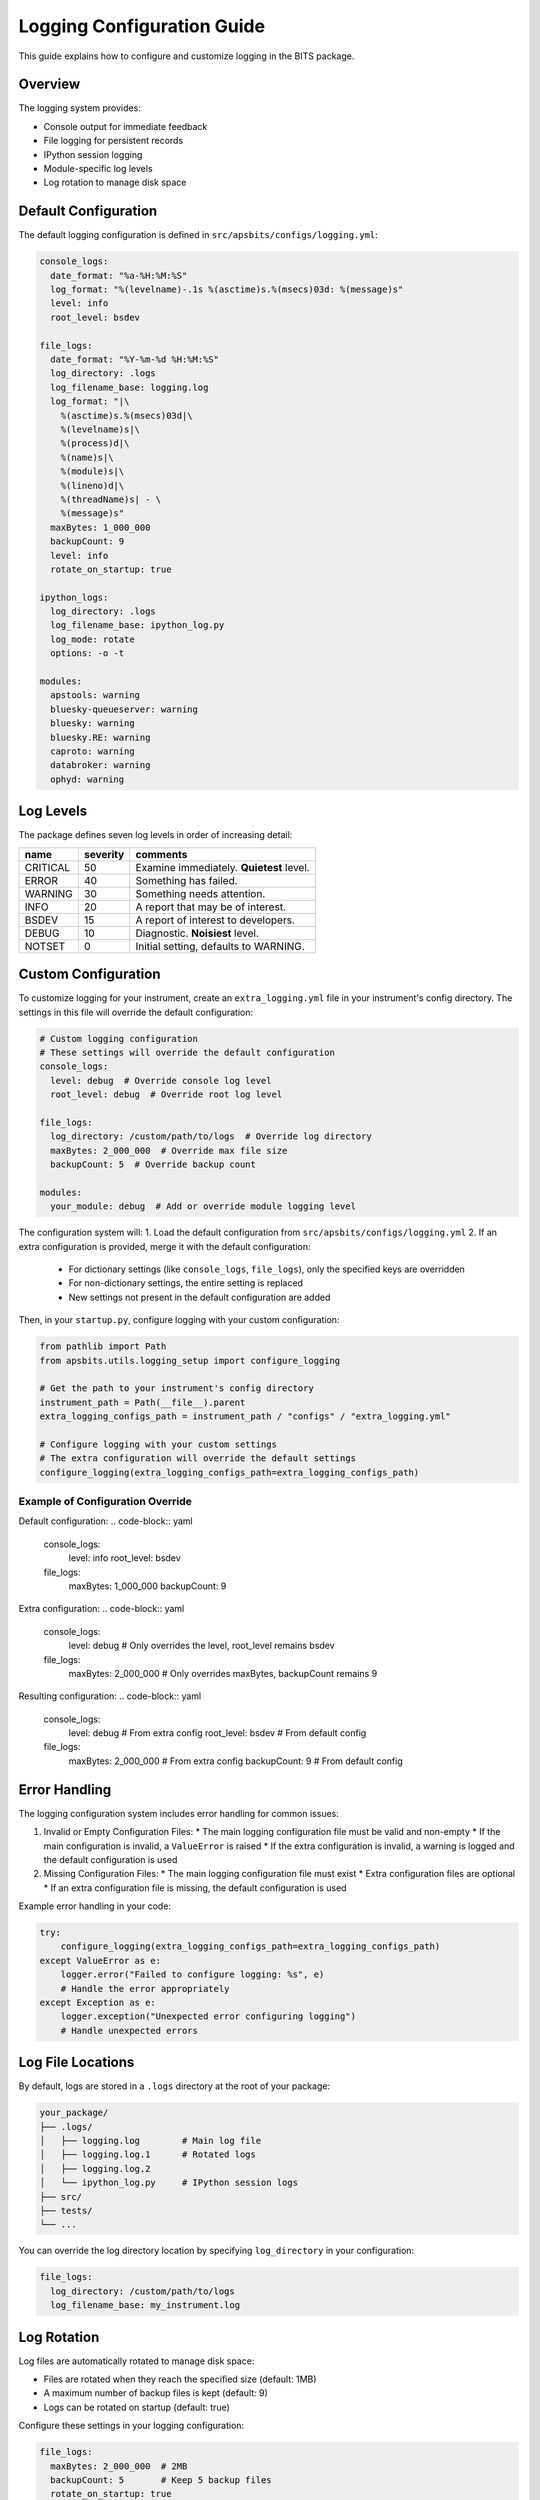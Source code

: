 Logging Configuration Guide
=========================

This guide explains how to configure and customize logging in the BITS package.

Overview
--------

The logging system provides:

* Console output for immediate feedback
* File logging for persistent records
* IPython session logging
* Module-specific log levels
* Log rotation to manage disk space

Default Configuration
-------------------

The default logging configuration is defined in ``src/apsbits/configs/logging.yml``:

.. code-block:: yaml

    console_logs:
      date_format: "%a-%H:%M:%S"
      log_format: "%(levelname)-.1s %(asctime)s.%(msecs)03d: %(message)s"
      level: info
      root_level: bsdev

    file_logs:
      date_format: "%Y-%m-%d %H:%M:%S"
      log_directory: .logs
      log_filename_base: logging.log
      log_format: "|\
        %(asctime)s.%(msecs)03d|\
        %(levelname)s|\
        %(process)d|\
        %(name)s|\
        %(module)s|\
        %(lineno)d|\
        %(threadName)s| - \
        %(message)s"
      maxBytes: 1_000_000
      backupCount: 9
      level: info
      rotate_on_startup: true

    ipython_logs:
      log_directory: .logs
      log_filename_base: ipython_log.py
      log_mode: rotate
      options: -o -t

    modules:
      apstools: warning
      bluesky-queueserver: warning
      bluesky: warning
      bluesky.RE: warning
      caproto: warning
      databroker: warning
      ophyd: warning

Log Levels
---------

The package defines seven log levels in order of increasing detail:

=========   =========   ==================================================
name        severity    comments
=========   =========   ==================================================
CRITICAL    50          Examine immediately. **Quietest** level.
ERROR       40          Something has failed.
WARNING     30          Something needs attention.
INFO        20          A report that may be of interest.
BSDEV       15          A report of interest to developers.
DEBUG       10          Diagnostic. **Noisiest** level.
NOTSET      0           Initial setting, defaults to WARNING.
=========   =========   ==================================================

Custom Configuration
------------------

To customize logging for your instrument, create an ``extra_logging.yml`` file in your instrument's config directory. The settings in this file will override the default configuration:

.. code-block:: yaml

    # Custom logging configuration
    # These settings will override the default configuration
    console_logs:
      level: debug  # Override console log level
      root_level: debug  # Override root log level

    file_logs:
      log_directory: /custom/path/to/logs  # Override log directory
      maxBytes: 2_000_000  # Override max file size
      backupCount: 5  # Override backup count

    modules:
      your_module: debug  # Add or override module logging level

The configuration system will:
1. Load the default configuration from ``src/apsbits/configs/logging.yml``
2. If an extra configuration is provided, merge it with the default configuration:
   * For dictionary settings (like ``console_logs``, ``file_logs``), only the specified keys are overridden
   * For non-dictionary settings, the entire setting is replaced
   * New settings not present in the default configuration are added

Then, in your ``startup.py``, configure logging with your custom configuration:

.. code-block:: python

    from pathlib import Path
    from apsbits.utils.logging_setup import configure_logging

    # Get the path to your instrument's config directory
    instrument_path = Path(__file__).parent
    extra_logging_configs_path = instrument_path / "configs" / "extra_logging.yml"

    # Configure logging with your custom settings
    # The extra configuration will override the default settings
    configure_logging(extra_logging_configs_path=extra_logging_configs_path)

Example of Configuration Override
~~~~~~~~~~~~~~~~~~~~~~~~~~~~~~~

Default configuration:
.. code-block:: yaml

    console_logs:
      level: info
      root_level: bsdev

    file_logs:
      maxBytes: 1_000_000
      backupCount: 9

Extra configuration:
.. code-block:: yaml

    console_logs:
      level: debug  # Only overrides the level, root_level remains bsdev

    file_logs:
      maxBytes: 2_000_000  # Only overrides maxBytes, backupCount remains 9

Resulting configuration:
.. code-block:: yaml

    console_logs:
      level: debug      # From extra config
      root_level: bsdev # From default config

    file_logs:
      maxBytes: 2_000_000  # From extra config
      backupCount: 9       # From default config

Error Handling
-------------

The logging configuration system includes error handling for common issues:

1. Invalid or Empty Configuration Files:
   * The main logging configuration file must be valid and non-empty
   * If the main configuration is invalid, a ``ValueError`` is raised
   * If the extra configuration is invalid, a warning is logged and the default configuration is used

2. Missing Configuration Files:
   * The main logging configuration file must exist
   * Extra configuration files are optional
   * If an extra configuration file is missing, the default configuration is used

Example error handling in your code:

.. code-block:: python

    try:
        configure_logging(extra_logging_configs_path=extra_logging_configs_path)
    except ValueError as e:
        logger.error("Failed to configure logging: %s", e)
        # Handle the error appropriately
    except Exception as e:
        logger.exception("Unexpected error configuring logging")
        # Handle unexpected errors

Log File Locations
----------------

By default, logs are stored in a ``.logs`` directory at the root of your package:

.. code-block:: text

    your_package/
    ├── .logs/
    │   ├── logging.log        # Main log file
    │   ├── logging.log.1      # Rotated logs
    │   ├── logging.log.2
    │   └── ipython_log.py     # IPython session logs
    ├── src/
    ├── tests/
    └── ...

You can override the log directory location by specifying ``log_directory`` in your configuration:

.. code-block:: yaml

    file_logs:
      log_directory: /custom/path/to/logs
      log_filename_base: my_instrument.log

Log Rotation
-----------

Log files are automatically rotated to manage disk space:

* Files are rotated when they reach the specified size (default: 1MB)
* A maximum number of backup files is kept (default: 9)
* Logs can be rotated on startup (default: true)

Configure these settings in your logging configuration:

.. code-block:: yaml

    file_logs:
      maxBytes: 2_000_000  # 2MB
      backupCount: 5       # Keep 5 backup files
      rotate_on_startup: true

Using Logging in Your Code
------------------------

To use logging in your code:

.. code-block:: python

    import logging

    # Get a logger for your module
    logger = logging.getLogger(__name__)

    # Log messages at different levels
    logger.debug("Detailed information for debugging")
    logger.info("General information about program execution")
    logger.warning("Warning messages for potentially problematic situations")
    logger.error("Error messages for serious problems")
    logger.critical("Critical messages for fatal errors")
    logger.bsdev("Developer-specific information")

Best Practices
-------------

1. Use appropriate log levels:
   * DEBUG: Detailed information for debugging
   * INFO: General information about program execution
   * WARNING: Potentially problematic situations
   * ERROR: Serious problems
   * CRITICAL: Fatal errors
   * BSDEV: Developer-specific information

2. Include relevant context in log messages:
   * Use string formatting for variables
   * Include error details when catching exceptions
   * Add module and function names for clarity

3. Configure module-specific logging levels to reduce noise:
   * Set verbose logging for your modules
   * Set higher levels for third-party modules

4. Use log rotation to manage disk space:
   * Set appropriate file sizes
   * Configure backup count based on available space
   * Consider rotating logs on startup for clean sessions

5. Handle logging configuration errors:
   * Always wrap logging configuration in try-except blocks
   * Provide fallback configurations when needed
   * Log configuration errors appropriately

References
----------

* `Python logging documentation <https://docs.python.org/3/library/logging.html>`_
* `Bluesky debugging guide <https://blueskyproject.io/bluesky/main/debugging.html>`_
* `Ophyd logging reference <https://blueskyproject.io/ophyd/user_v1/reference/logging.html>`_

